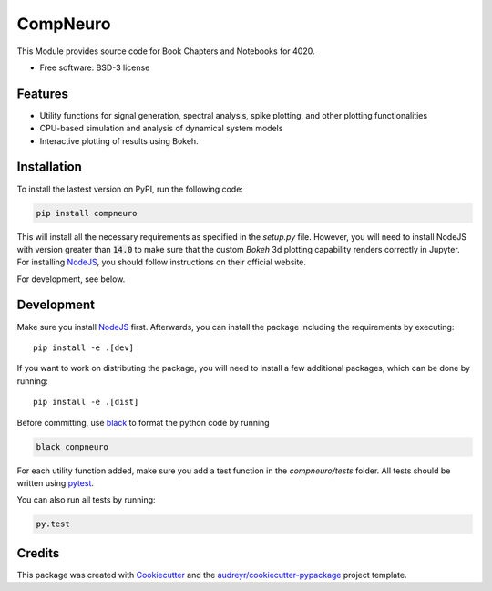 =========
CompNeuro
=========

|Lint| |Test| |Publish| |PyPI| |Coverage|

.. |Lint| image:: https://github.com/TK-21st/CompNeuro/actions/workflows/Lint.yml/badge.svg
        :target: https://github.com/TK-21st/CompNeuro/actions/workflows/Lint.yml

.. |Test| image:: https://github.com/TK-21st/CompNeuro/actions/workflows/Test.yml/badge.svg
        :target: https://github.com/TK-21st/CompNeuro/actions/workflows/Test.yml

.. |Publish| image:: https://github.com/TK-21st/CompNeuro/actions/workflows/python-publish.yml/badge.svg
        :target: https://github.com/TK-21st/CompNeuro/actions/workflows/python-publish.yml

.. |PyPI| image:: https://img.shields.io/pypi/v/compneuro.svg
        :target: https://pypi.python.org/pypi/compneuro

.. |Coverage| image:: /coverage.svg
        :alt: PyTest Coverage

.. .. image:: https://readthedocs.org/projects/compneuro/badge/?version=latest
..         :target: https://compneuro.readthedocs.io/en/latest/?version=latest
..         :alt: Documentation Status


This Module provides source code for Book Chapters and Notebooks for 4020.


* Free software: BSD-3 license


Features
--------

* Utility functions for signal generation, spectral analysis, spike plotting, and other plotting functionalities
* CPU-based simulation and analysis of dynamical system models
* Interactive plotting of results using Bokeh.


Installation
------------

To install the lastest version on PyPI, run the following code:

.. code::

        pip install compneuro

This will install all the necessary requirements as specified in the `setup.py` file.
However, you will
need to install NodeJS with version greater than :code:`14.0` to make sure that the
custom `Bokeh` 3d plotting capability renders correctly in Jupyter. For installing
NodeJS_, you should follow instructions on their official website.

For development, see below.

Development
-----------
Make sure you install NodeJS_ first. Afterwards, you can install the package
including the requirements by executing::

        pip install -e .[dev]

If you want to work on distributing the package, you will need to install a few
additional packages, which can be done by running::

        pip install -e .[dist]

Before committing, use black_ to format the python code by running

.. code::

        black compneuro

For each utility function added, make sure you add a test function in the
`compneuro/tests` folder. All tests should be written using pytest_.

You can also run all tests by running:

.. code::

        py.test

Credits
-------

This package was created with Cookiecutter_ and the `audreyr/cookiecutter-pypackage`_ project template.

.. _Cookiecutter: https://github.com/audreyr/cookiecutter
.. _`audreyr/cookiecutter-pypackage`: https://github.com/audreyr/cookiecutter-pypackage
.. _`black`: https://github.com/psf/black
.. _`pytest`: https://docs.pytest.org/
.. _`NodeJS`: https://nodejs.org/en/